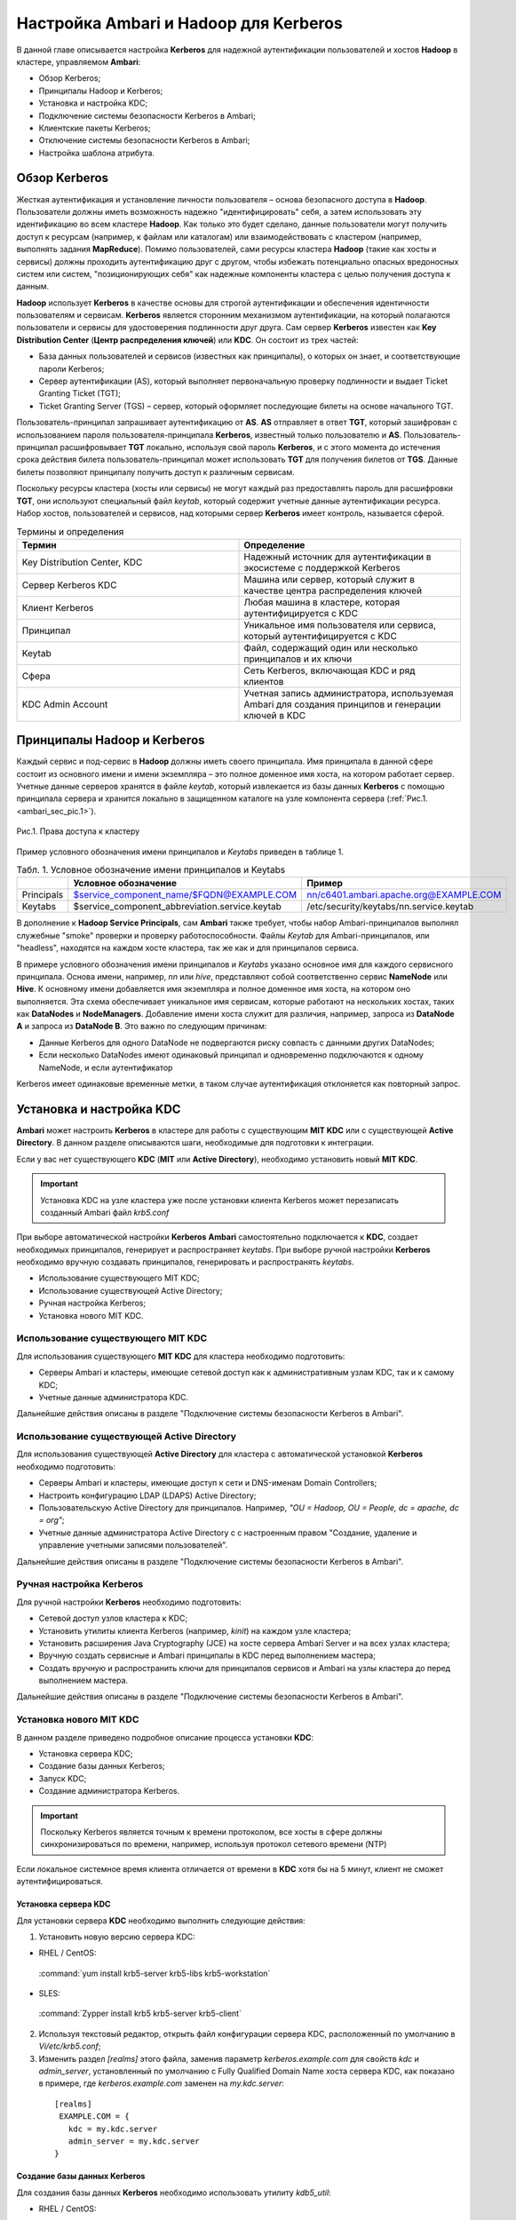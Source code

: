 Настройка Ambari и Hadoop для Kerberos
--------------------------------------

В данной главе описывается настройка **Kerberos** для надежной аутентификации пользователей и хостов **Hadoop** в кластере, 
управляемом **Ambari**:

+	Обзор Kerberos;
+	Принципалы Hadoop и Kerberos;
+	Установка и настройка KDC;
+	Подключение системы безопасности Kerberos в Ambari;
+	Клиентские пакеты Kerberos;
+	Отключение системы безопасности Kerberos в Ambari;
+	Настройка шаблона атрибута.


Обзор Kerberos
^^^^^^^^^^^^^^

Жесткая аутентификация и установление личности пользователя – основа безопасного доступа в **Hadoop**. Пользователи должны 
иметь возможность надежно "идентифицировать" себя, а затем использовать эту идентификацию во всем кластере **Hadoop**. Как 
только это будет сделано, данные пользователи могут получить доступ к ресурсам (например, к файлам или каталогам) или 
взаимодействовать с кластером (например, выполнять задания **MapReduce**). Помимо пользователей, сами ресурсы кластера **Hadoop** 
(такие как хосты и сервисы) должны проходить аутентификацию друг с другом, чтобы избежать потенциально опасных вредоносных 
систем или систем, "позиционирующих себя" как надежные компоненты кластера с целью получения доступа к данным. 

**Hadoop** использует **Kerberos** в качестве основы для строгой аутентификации и обеспечения идентичности пользователям и 
сервисам. **Kerberos** является сторонним механизмом аутентификации, на который полагаются пользователи и сервисы для 
удостоверения подлинности друг друга. Сам сервер **Kerberos** известен как **Key Distribution Center** (**Центр распределения ключей**) 
или **KDC**. Он состоит из трех частей:

+	База данных пользователей и сервисов (известных как принципалы), о которых он знает, и соответствующие пароли Kerberos;
+	Сервер аутентификации (AS), который выполняет первоначальную проверку подлинности и выдает Ticket Granting Ticket (TGT);
+	Ticket Granting Server (TGS) – сервер, который оформляет последующие билеты на основе начального TGT.

Пользователь-принципал запрашивает аутентификацию от **AS**. **AS** отправляет в ответ **TGT**, который зашифрован с 
использованием пароля пользователя-принципала **Kerberos**, известный только пользователю и **AS**. Пользователь-принципал 
расшифровывает **TGT** локально, используя свой пароль **Kerberos**, и с этого момента до истечения срока действия билета 
пользователь-принципал может использовать **TGT** для получения билетов от **TGS**. Данные билеты позволяют принципалу получить 
доступ к различным сервисам.

Поскольку ресурсы кластера (хосты или сервисы) не могут каждый раз предоставлять пароль для расшифровки **TGT**, они 
используют специальный файл *keytab*, который содержит учетные данные аутентификации ресурса. Набор хостов, пользователей и 
сервисов, над которыми сервер **Kerberos** имеет контроль, называется сферой.

.. csv-table:: Термины и определения
   :header: "Термин", "Определение"
   :widths: 25, 25

   "Key Distribution Center, KDC", "Надежный источник для аутентификации в экосистеме с поддержкой Kerberos"
   "Сервер Kerberos KDC ", "Машина или сервер, который служит в качестве центра распределения ключей"
   "Клиент Kerberos", "Любая машина в кластере, которая аутентифицируется с KDC"
   "Принципал", "Уникальное имя пользователя или сервиса, который аутентифицируется с KDC"
   "Keytab", "Файл, содержащий один или несколько принципалов и их ключи"
   "Сфера ", "Сеть Kerberos, включающая KDC и ряд клиентов"
   "KDC Admin Account", "Учетная запись администратора, используемая Ambari для создания принципов и генерации ключей в KDC"
   
   
Принципалы Hadoop и Kerberos
^^^^^^^^^^^^^^^^^^^^^^^^^^^^

Каждый сервис и под-сервис в **Hadoop** должны иметь своего принципала. Имя принципала в данной сфере состоит из основного 
имени и имени экземпляра – это полное доменное имя хоста, на котором работает сервер. Учетные данные серверов хранятся в файле 
*keytab*, который извлекается из базы данных **Kerberos** с помощью принципала сервера и хранится локально в защищенном 
каталоге на узле компонента сервера (:ref:`Рис.1.<ambari_sec_pic.1>`).


.. _ambari_sec_pic.1:

.. figure:: imgs/ambari_sec_pic.1.*
   :align: center
   
   Рис.1. Права доступа к кластеру

Пример условного обозначения имени принципалов и *Keytabs* приведен в таблице 1.


.. csv-table:: Табл. 1. Условное обозначение имени принципалов и Keytabs
   :header: " ", "Условное обозначение", "Пример"
   :widths: 10, 20, 20

   "Principals", "$service_component_name/$FQDN@EXAMPLE.COM", "nn/c6401.ambari.apache.org@EXAMPLE.COM"
   "Keytabs", "$service_component_abbreviation.service.keytab", "/etc/security/keytabs/nn.service.keytab"
   

В дополнение к **Hadoop Service Principals**, сам **Ambari** также требует, чтобы набор Ambari-принципалов выполнял 
служебные "smoke" проверки и проверку работоспособности. Файлы *Keytab* для Ambari-принципалов, или "headless", находятся на 
каждом хосте кластера, так же как и для принципалов сервиса.

В примере условного обозначения имени принципалов и *Keytabs* указано основное имя для каждого сервисного принципала. 
Основа имени, например, *nn* или *hive*, представляют собой соответственно сервис **NameNode** или **Hive**. К основному имени 
добавляется имя экземпляра и полное доменное имя хоста, на котором оно выполняется. Эта схема обеспечивает уникальное имя 
сервисам, которые работают на нескольких хостах, таких как **DataNodes** и **NodeManagers**. Добавление имени хоста служит для 
различия, например, запроса из **DataNode A** и запроса из **DataNode B**. Это важно по следующим причинам:

+	Данные Kerberos для одного DataNode не подвергаются риску совпасть с данными других DataNodes;
+	Если несколько DataNodes имеют одинаковый принципал и одновременно подключаются к одному NameNode, и если аутентификатор 
Kerberos имеет одинаковые временные метки, в таком случае аутентификация отклоняется как повторный запрос.



Установка и настройка KDC
^^^^^^^^^^^^^^^^^^^^^^^^^

**Ambari** может настроить **Kerberos** в кластере для работы с существующим **MIT KDC** или с существующей **Active Directory**. 
В данном разделе описываются шаги, необходимые для подготовки к интеграции.

Если у вас нет существующего **KDC** (**MIT** или **Active Directory**), необходимо установить новый **MIT KDC**. 


.. important:: Установка KDC на узле кластера уже после установки клиента Kerberos может перезаписать созданный Ambari файл *krb5.conf*

При выборе автоматической настройки **Kerberos** **Ambari** самостоятельно подключается к **KDC**, создает необходимых принципалов, 
генерирует и распространяет *keytabs*. При выборе ручной настройки **Kerberos** необходимо вручную создавать принципалов, 
генерировать и распространять *keytabs*.

+	Использование существующего MIT KDC;
+	Использование существующей Active Directory;
+	Ручная настройка Kerberos;
+	Установка нового MIT KDC.


Использование существующего MIT KDC
~~~~~~~~~~~~~~~~~~~~~~~~~~~~~~~~~~~

Для использования существующего **MIT KDC** для кластера необходимо подготовить:

+	Серверы Ambari и кластеры, имеющие сетевой доступ как к административным узлам KDC, так и к самому KDC;
+	Учетные данные администратора KDC.

Дальнейшие действия описаны в разделе "Подключение системы безопасности Kerberos в Ambari".


Использование существующей Active Directory
~~~~~~~~~~~~~~~~~~~~~~~~~~~~~~~~~~~~~~~~~~~

Для использования существующей **Active Directory** для кластера с автоматической установкой **Kerberos** необходимо подготовить:

+	Серверы Ambari и кластеры, имеющие доступ к сети и DNS-именам Domain Controllers;
+	Настроить конфигурацию LDAP (LDAPS) Active Directory;
+	Пользовательскую Active Directory для принципалов. Например, *"OU = Hadoop, OU = People, dc = apache, dc = org"*;
+	Учетные данные администратора Active Directory с с настроенным правом "Создание, удаление и управление учетными записями пользователей".

Дальнейшие действия описаны в разделе "Подключение системы безопасности Kerberos в Ambari".


Ручная настройка Kerberos
~~~~~~~~~~~~~~~~~~~~~~~~~

Для ручной настройки **Kerberos** необходимо подготовить:

+	Сетевой доступ узлов кластера к KDC;
+	Установить утилиты клиента Kerberos (например, *kinit*) на каждом узле кластера;
+	Установить расширения Java Cryptography (JCE) на хосте сервера Ambari Server и на всех узлах кластера;
+	Вручную создать сервисные и Ambari принципалы в KDC перед выполнением мастера;
+	Создать вручную и распространить ключи для принципалов сервисов и Ambari на узлы кластера до перед выполнением мастера.

Дальнейшие действия описаны в разделе "Подключение системы безопасности Kerberos в Ambari".


Установка нового MIT KDC
~~~~~~~~~~~~~~~~~~~~~~~~

В данном разделе приведено подробное описание процесса установки **KDC**:

+	Установка сервера KDC;
+	Создание базы данных Kerberos;
+	Запуск KDC;
+	Создание администратора Kerberos.

.. important:: Поскольку Kerberos является точным к времени протоколом, все хосты в сфере должны синхронизироваться по времени, например, используя протокол сетевого времени (NTP)

Если локальное системное время клиента отличается от времени в **KDC** хотя бы на 5 минут, клиент не сможет аутентифицироваться.


Установка сервера KDC
`````````````````````

Для установки сервера **KDC** необходимо выполнить следующие действия:

1.	Установить новую версию сервера KDC:

+	RHEL / CentOS:

    :command:`yum install krb5-server krb5-libs krb5-workstation`

+	SLES:

    :command:`Zypper install krb5 krb5-server krb5-client`

2.	Используя текстовый редактор, открыть файл конфигурации сервера KDC, расположенный по умолчанию в *Vi/etc/krb5.conf*;

3.	Изменить раздел *[realms]* этого файла, заменив параметр *kerberos.example.com* для свойств *kdc* и *admin_server*, установленный по умолчанию с Fully Qualified Domain Name хоста сервера KDC, как показано в примере, где *kerberos.example.com* заменен на *my.kdc.server*:
  ::

   [realms]
    EXAMPLE.COM = {
      kdc = my.kdc.server
      admin_server = my.kdc.server
   }


Создание базы данных Kerberos
`````````````````````````````

Для создания базы данных **Kerberos** необходимо использовать утилиту *kdb5_util*:

+	RHEL / CentOS:

    :command:`Kdb5_util create -s`

+	SLES:

    :command:`Kdb5_util create –s`


Запуск KDC
``````````

Для запуска сервера **KDC** и сервера администратора **KDC** необходимо выполнить команды:

+	RHEL/CentOS 6:
   ::

    /etc/rc.d/init.d/krb5kdc start
    /etc/rc.d/init.d/kadmin start

+	RHEL/CentOS 7:
   ::

    systemctl start krb5kdc
    systemctl start kadmin

+	SLES 11:
   ::

    rckrb5kdc start
    rckadmind start

При установке и управлении собственным **MIT KDC** важно настроить сервер **KDC** на автоматический запуск при загрузке:

+	RHEL/CentOS 6:
   ::

    chkconfig krb5kdc on
    chkconfig kadmin on

+	RHEL/CentOS 7:
   ::

    systemctl enable krb5kdc
    systemctl enable kadmin

+	SLES 11:
   ::

    chkconfig rckrb5kdc on
    chkconfig rckadmind on


Создание администратора Kerberos
````````````````````````````````

Принципалы **Kerberos** могут быть созданы либо на самой машине **KDC**, либо через сеть, используя принципал *admin*. 
В последующей инструкции предполагается, что используется компьютер **KDC** и команда от утилиты администратора *kadmin.local*. 
Использование *kadmin.local* на машине **KDC** позволяет создавать принципалов без необходимости создания отдельного  
принципала "администратора" перед началом работы.

При включении **Kerberos** для подключения **Ambari** к **KDC**, создания кластерных принципалов и генерации *keytabs* 
необходимо предоставить учетные данные администратора **Ambari**.

1.	Создать администратора KDC, путем создания принципала администратора:

    :command:`Kadmin.local -q "addprinc admin / admin"`

2.	Убедиться, что созданный администратор имеет права в ACL KDC. Открыть файл ACL KDC, используя текстовый редактор:

+	RHEL / CentOS:

    :command:`Vi /var/kerberos/krb5kdc/kadm5.acl`

+	SLES:

    :command:`Vi /var/lib/kerberos/krb5kdc/kadm5.acl`

3.	Убедиться, что файл ACL KDC содержит запись, позволяющую принципалу администратора управлять KDC в вашей конкретной сфере. При использовании сферы, отличной от *EXAMPLE.COM*, необходимо убедиться, что есть запись для вашей сферы. Например, для принципала *admin/admin@HADOOP.COM* следующая запись:

    :command:`*/admin@HADOOP.COM *`

4.	После редактирования и сохранения файла *kadm5.acl* необходимо перезапустить процесс *kadmin*:

+	RHEL/CentOS 6:

    :command:`/etc/rc.d/init.d/kadmin restart`

+	RHEL/CentOS 7:

    :command:`systemctl restart kadmin`

+	SLES 11:

    :command:`rckadmind restart`



Подключение системы безопасности Kerberos в Ambari
^^^^^^^^^^^^^^^^^^^^^^^^^^^^^^^^^^^^^^^^^^^^^^^^^^

Независимо от того, какая выбрана настройка **Kerberos** – автоматическая или ручная – **Ambari** предоставляет мастера установки, помогающего включить **Kerberos** в кластере. В данном разделе содержится информация о подготовке **Ambari** перед запуском мастера и о шагах для его запуска. 

+	Установка JCE;
+	Запуск мастера Kerberos.

.. important:: Необходимым условием для включения Kererbos является установка JCE на всех узлах кластера (включая сервер Ambari), имеющих хост сервера Ambari как часть кластера. Это говорит о том, что на сервере Ambari Server должен быть запущен агент Ambari



Установка JCE
~~~~~~~~~~~~~

Перед включением **Kerberos** в кластере необходимо развернуть файлы безопасности **Java Cryptography Extension** (**JCE**) на сервере **Ambari** и на всех узлах кластера.

.. important:: Если используется Oracle JDK, необходимо распространять и устанавливать JCE на всех узлах кластера, включая сервер Ambari. Обязательно требуется перезапустить сервер Ambari после установки JCE

Если используется **OpenJDK**, дистрибутивы **OpenJDK** устанавливаются автоматически с неограниченной мощностью **JCE** и, следовательно, установка **JCE** не требуется.

1.	Для установки JCE необходимо на сервере Ambari получить файл JCE, подходящий для версии JDK на вашем кластере:
  
+	Для Oracle JDK 1.8: http://www.oracle.com/technetwork/java/javase/downloads/jce8-download-2133166 

+	Для Oracle JDK 1.7: http://www.oracle.com/technetwork/java/javase/downloads/jce-7-download-432124 

2.	Архив с полученным файлом необходимо сохранить во временной папке;

3.	На сервере Ambari и на каждом узле кластера добавить неограниченные права безопасности JCE:
  
    :command:`$JAVA_HOME/jre/lib/security/`

Например, выполнить следующие действия для извлечения прав из JDK, установленном на вашем хосте:

  :command:`unzip -o -j -q jce_policy-8.zip -d /usr/jdk64/jdk1.8.0_40/jre/lib/security/`

4.	Перезапустить сервер Ambari;

5.	Перейти к началу работы мастера безопасности.



Запуск мастера Kerberos
~~~~~~~~~~~~~~~~~~~~~~~

**Ambari** предоставляет три варианта по установке **Kerberos**:

+	Через существующий MIT KDC;

+	Через существующую Active Directory;

+	Ручная настройка принципалов и keytabs Kerberos. 

При выборе автоматической установки **Kerberos** – через существующий **MIT KDC** или **Active Directory** – мастер **Kerberos** запрашивает информацию, связанную с **KDC**: учетную запись администратора **KDC** и принципалов **Ambari**. После предоставления сведений **Ambari** автоматически создает принципалов, генерирует *keytabs* и распространяет их на хосты в кластере. Сервисы настраиваются для **Kerberos**, и сервисные компоненты перезапускаются для аутентификации с **KDC**. Подробное описание автоматической установки **Kerberos** приведено в разделе «Автоматическая настройка Kerberos».

При выборе ручной настройки **Kerberos** необходимо самостоятельно создавать принципалов и генерировать и распространять *keytabs*. Подробное описание ручной установки приведено в разделе «Ручная настройка Kerberos».


Автоматическая настройка Kerberos
`````````````````````````````````

Для автоматической настройки **Kerberos** необходимо выполнить следующие действия:

1.	Необходимо убедиться, что KDC установлен и настроен, а также подготовлен JCE на каждом хосте в кластере;

2.	Войти в Ambari-Web и перейти на вкладку :menuselection:`"Admin --> Kerberos"`;

3.	Нажать *Enable Kerberos*, чтобы запустить мастер;

4.	Выбрать тип KDC, который используется, и подтвердить, что необходимые условия выполнены;

5.	Предоставить информацию о KDC и учетной записи администратора;

6.	Далее приведен перечень необязательных настроек:

+	В поле "Домены" указать список шаблонов для сопоставления хостов в кластере с соответствующей сферой. Например, если хосты имеют общий домен в своем "FQDN", таком как *host1.mycompany.local* и *host2.mycompany.local*, необходимо установить следующее:

    :command:`.mycompany.local,mycompany.local`

+	Чтобы управлять клиентом Kerberos *krb5.conf* вручную (вместо управления им Ambari), развернуть раздел "Advanced krb5-conf" и снять флажок "Manage". При этом *krb5.conf* должен быть настроен на каждом хосте.

+	Чтобы Ambari не установил клиентские библиотеки Kerberos на всех хостах, развернуть раздел "Advanced kerberos-env" и снять флажок "Install OS-specific Kerberos client package(s)". При этом должны быть установлены утилиты клиента Kerberos на каждом хосте.

+	Если клиентские библиотеки Kerberos находятся в нестандартных папках, развернуть раздел "Advanced kerberos-env" и настроить опцию *Executable Search Paths*.

+	Если KDC имеет пароль безопасности, развернуть раздел "Advanced kerberos-env" и настроить параметры пароля.

+	Ambari проверяет настройку Kerberos, создав для этого тестового принципала. Чтобы переименовать его необходимо развернуть раздел "Advanced kerberos-env" и изменить наименование. По умолчанию тестовое имя принципала представляет собой комбинацию имени и даты кластера (*$ {cluster_name} - $ {short_date}*). Данный принципал будет удален после завершения теста.

+	Если необходимо настроить атрибуты для принципалов, которые Ambari создает при использовании Active Directory, следует обратиться к разделу "Настройка шаблона атрибута" для получения дополнительной информации. При использовании MIT KDC можно передать параметры атрибута в разделе "Advanced kerberos-env". Например, можно установить параметры, относящиеся к *pre-auth* или *max* и обновить их:

    :command:`-requires_preauth -maxrenewlife "7 days"`

7.	Продолжить установку;

8.	Ambari устанавливает клиентов Kerberos на хостах и проверяет доступ к KDC и возможность создания принципалов, генерации *keytab* и их распространения;

9.	Настроить идентификаторы Kerberos, используемые Hadoop, и перейти к керберизации кластера.

На шаге "Configure Identities" (настройка идентификаторов) обязательно посмотреть имена принципалов, в частности, *Ambari Principals* в таблице "General". Эти имена, по умолчанию, добавляют имя кластера каждому принципалу Ambari. Можно оставить значение по умолчанию или изменить его, удалив *- $ {имя-кластера}* из строки имени принципала. Например, если кластер назван *ADH*, а сфера – *EXAMPLE.COM*, то hdfs принципала создается как *hdfs-PHD@EXAMPLE.COM*.

10. Подтвердить конфигурацию. По желанию можно загрузить CSV-файл с принципалами и ключами для их автоматической генерации Ambari;

11. Нажать *Next* для начала процесса;

12. После создания принципалов и генерации и распространения ключей, Ambari обновляет конфигурации кластера, а затем запускает и тестирует сервисы в кластере;

13. Завершить работу мастера после окончания процесса.



Ручная настройка Kerberos
`````````````````````````

Для ручной настройки **Kerberos** необходимо выполнить следующие действия:

1.	Убедиться, что KDC установлен и настроен, а также подготовлен JCE на каждом хосте в кластере;

2.	Войти в Ambari-Web и перейти на вкладку :menuselection:`"Admin --> Kerberos"`;

3.	Нажать *Enable Kerberos*, чтобы запустить мастер;

4.	Выбрать параметр "Manage Kerberos principals" и "keytabs manually" и убедиться, что выполнены необходимые условия;

5.	Предоставить информацию о KDC и учетной записи администратора.

•	Если клиентские библиотеки Kerberos находятся в нестандартных папках, развернуть раздел "Advanced kerberos-env" и настроить опцию *Executable Search Paths*.

6.	Настроить идентификаторы Kerberos, используемые Hadoop, и перейти к керберизации кластера.

На шаге "Configure Identities" (настройка идентификаторов) обязательно посмотреть имена принципалов, в частности, *Ambari Principals* в таблице "General". Эти имена, по умолчанию, добавляют имя кластера каждому принципалу Ambari. Можно оставить значение по умолчанию или изменить его, удалив *- $ {имя-кластера}* из строки имени принципала. Например, если кластер назван *ADH*, а сфера – *EXAMPLE.COM*, то hdfs принципала создается как *hdfs-PHD@EXAMPLE.COM*.

7.	Подтвердить конфигурацию. Поскольку выбран параметр ручной настройки "Manual Kerberos Setup", необходимо получить CSV-файл со списком принципалов и ключей, необходимых для работы кластера с Kerberos. 

.. important:: Не продолжайте работу до тех пор, пока вручную не будут созданы и распределены узлам кластера принципалы и ключи

8.	Нажать *Next* для продолжения;

9.	Ambari обновляет конфигурации кластера, а затем запускает и тестирует сервисы в кластере;

10. Завершить работу мастера после окончания процесса.



Клиентские пакеты Kerberos
^^^^^^^^^^^^^^^^^^^^^^^^^^

При автоматическом подключении **Kerberos** **Ambari** устанавливает клиенты **Kerberos** на узлах кластера. В зависимости от операционной системы устанавливаются следующие пакеты:

.. csv-table:: Табл. 2. Пакеты, устанавливаемые в зависимости от ОС
   :header: "Операционная система", "Пакет"
   :widths: 25, 25

   "RHEL/CentOS 7", "krb5-workstation"
   "RHEL/CentOS 6", "krb5-workstation"
   "SLES 11", "krb5-client"


Отключение системы безопасности Kerberos в Ambari
^^^^^^^^^^^^^^^^^^^^^^^^^^^^^^^^^^^^^^^^^^^^^^^^^

Для отключения системы безопасности **Kerberos** в **Ambari** необходимо выполнить следующие действия:

+	Войти в Ambari-Web и перейти в :menuselection:`"Admin --> Kerberos"`;

+	Нажать *Disable Kerberos*, чтобы запустить мастер;

+	Завершить работу мастера.

Если **Kerberos** был подключен путем автоматической настройки, **Ambari** попытается связаться с **KDC** и удалить созданных принципалов. Если **KDC** недоступен, мастер выводит ошибку на шаге "Unkerberize". Ее можно игнорировать и продолжить работу мастера, но удаление принципалов из **KDC** не будет выполнено.


Настройка шаблона атрибута
^^^^^^^^^^^^^^^^^^^^^^^^^^

При автоматической настройке **Kerberos** с **Active Directory** в зависимости от прав **KDC** можно настроить атрибуты принципалов, устанавливаемые **Ambari** при их создании. На шаге мастера "Configure Kerberos" в разделе "Advanced kerberos-env" есть доступ к шаблону атрибутов **Ambari**. Этот шаблон (который основан на синтаксисе шаблонов **Apache Velocity**) можно изменить, чтобы установить, какие атрибуты назначаются принципалам, и как эти значения получаются.

В таблице 3 приведен список доступных переменных атрибутов.


.. csv-table:: Табл. 3. Доступные переменные атрибутов
   :header: "Переменные атрибута", "Пример"
   :widths: 25, 25

   "$normalized_principal", "nn/c6401.ambari.apache.org@EXAMPLE.COM"
   "$principal_name", "nn/c6401.ambari.apache.org"
   "$principal_primary", "nn"
   "$principal_digest", "[[MD5 hash of the $normalized_principal]]"
   "$principal_instance", "c6401.ambari.apache.org"
   "$realm", "EXAMPLE.COM"
   "$password", "[[password]]"
   

















